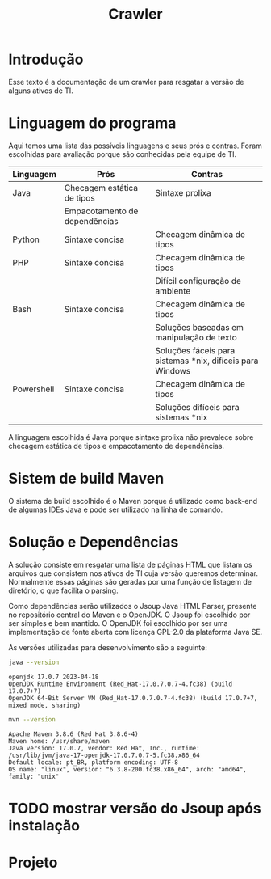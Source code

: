 #+TITLE: Crawler
#+STARTUP: show2levels

* Introdução
Esse texto é a documentação de um crawler para resgatar a versão de
alguns ativos de TI.

* Linguagem do programa
Aqui temos uma lista das possíveis linguagens e seus prós e
contras. Foram escolhidas para avaliação porque são conhecidas pela
equipe de TI.

| Linguagem  | Prós                          | Contras                                                   |
|------------+-------------------------------+-----------------------------------------------------------|
| Java       | Checagem estática de tipos    | Sintaxe prolixa                                           |
|            | Empacotamento de dependências |                                                           |
| Python     | Sintaxe concisa               | Checagem dinâmica de tipos                                |
| PHP        | Sintaxe concisa               | Checagem dinâmica de tipos                                |
|            |                               | Difícil configuração de ambiente                          |
| Bash       | Sintaxe concisa               | Checagem dinâmica de tipos                                |
|            |                               | Soluções baseadas em manipulação de texto                 |
|            |                               | Soluções fáceis para sistemas *nix, difíceis para Windows |
| Powershell | Sintaxe concisa               | Checagem dinâmica de tipos                                |
|            |                               | Soluções difíceis para sistemas *nix                      |

A linguagem escolhida é Java porque sintaxe prolixa não prevalece
sobre checagem estática de tipos e empacotamento de dependências.

* Sistem de build Maven
O sistema de build escolhido é o Maven porque é utilizado como
back-end de algumas IDEs Java e pode ser utilizado na linha de comando.

* Solução e Dependências
A solução consiste em resgatar uma lista de páginas HTML que listam os
arquivos que consistem nos ativos de TI cuja versão queremos
determinar. Normalmente essas páginas são geradas por uma função de
listagem de diretório, o que facilita o parsing.

Como dependências serão utilizados o Jsoup Java HTML Parser, presente no repositório central do
Maven e o OpenJDK. O Jsoup foi escolhido por ser simples e bem
mantido. O OpenJDK foi escolhido por ser uma implementação de fonte
aberta com licença GPL-2.0 da plataforma Java SE.

As versões utilizadas para desenvolvimento são a seguinte:
#+begin_src sh :results output :exports both
  java --version
#+end_src

#+RESULTS:
: openjdk 17.0.7 2023-04-18
: OpenJDK Runtime Environment (Red_Hat-17.0.7.0.7-4.fc38) (build 17.0.7+7)
: OpenJDK 64-Bit Server VM (Red_Hat-17.0.7.0.7-4.fc38) (build 17.0.7+7, mixed mode, sharing)

#+begin_src sh :results output :exports both
  mvn --version
#+end_src

#+RESULTS:
: Apache Maven 3.8.6 (Red Hat 3.8.6-4)
: Maven home: /usr/share/maven
: Java version: 17.0.7, vendor: Red Hat, Inc., runtime: /usr/lib/jvm/java-17-openjdk-17.0.7.0.7-5.fc38.x86_64
: Default locale: pt_BR, platform encoding: UTF-8
: OS name: "linux", version: "6.3.8-200.fc38.x86_64", arch: "amd64", family: "unix"

* TODO mostrar versão do Jsoup após instalação

* Projeto
